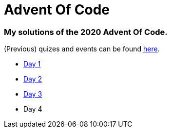 = Advent Of Code

=== My solutions of the 2020 Advent Of Code.

(Previous) quizes and events can be found link:https://adventofcode.com/[here].

* link:https://github.com/garogarabed12/Advent-Of-Code/tree/main/src/main/java/codeadvent/day1[Day 1]
* link:https://github.com/garogarabed12/Advent-Of-Code/tree/main/src/main/java/codeadvent/day2[Day 2]
* link:https://github.com/garogarabed12/Advent-Of-Code/tree/main/src/main/java/codeadvent/day3[Day 3]
* Day 4
